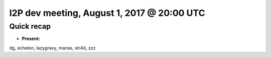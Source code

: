 I2P dev meeting, August 1, 2017 @ 20:00 UTC
===========================================

Quick recap
-----------

* **Present:**

dg,
echelon,
lazygravy,
manas,
str4d,
zzz
